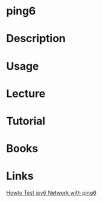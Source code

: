 #+TAGS: ping6 ipv6 networking_tool


* ping6
* Description
* Usage
* Lecture
* Tutorial
* Books
* Links
[[https://www.cyberciti.biz/faq/howto-test-ipv6-network-with-ping6-command/][Howto Test ipv6 Network with ping6]]
